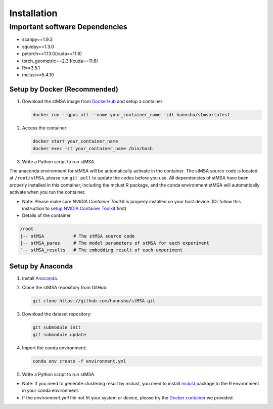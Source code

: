 Installation
=====

.. _installation:

Important software Dependencies
::::::

- scanpy==1.9.3
- squidpy==1.3.0
- pytorch==1.13.0(cuda==11.6)
- torch_geometric==2.3.1(cuda==11.6)
- R==3.5.1
- mclust==5.4.10


Setup by Docker (Recommended)
~~~~~~~~~~~~

1. Download the stMSA image from `DockerHub <https://hub.docker.com/repository/docker/hannshu/stmsa>`_ and setup a container:

   .. code-block:: bash

      docker run --gpus all --name your_container_name -idt hannshu/stmsa:latest

2. Access the container:

   .. code-block:: bash

      docker start your_container_name
      docker exec -it your_container_name /bin/bash

3. Write a Python script to run stMSA. 

The anaconda environment for stMSA will be automatically activate in the container. The stMSA source code is located at ``/root/stMSA``, please run ``git pull`` to update the codes before you use.
All dependencies of stMSA have been properly installed in this container, including the mclust R package, and the conda environment stMSA will automatically activate when you run the container.

- Note: Please make sure `NVIDIA Container Toolkit` is properly installed on your host device. (Or follow this instruction to `setup NVIDIA Container Toolkit <https://docs.nvidia.com/datacenter/cloud-native/container-toolkit/latest/install-guide.html>`_ first)

- Details of the container

.. code-block:: bash
   
   /root
   |-- stMSA           # The stMSA source code
   |-- stMSA_paras     # The model parameters of stMSA for each experiment
   `-- stMSA_results   # The embedding result of each experiment

Setup by Anaconda
~~~~~~~~~~~~

1. Install `Anaconda <https://docs.anaconda.com/free/anaconda/install>`_.

2. Clone the stMSA repository from GitHub:

   .. code-block:: bash

      git clone https://github.com/hannshu/stMSA.git

3. Download the dataset repository:

   .. code-block:: bash

      git submodule init
      git submodule update

4. Import the conda environment:

   .. code-block:: bash

      conda env create -f environment.yml

5. Write a Python script to run stMSA.

- Note: If you need to generate clustering result by mclust, you need to install `mclust <https://github.com/hannshu/st_clustering/blob/master/mclust_package/mclust_5.4.10.tar.gz>`_ package to the R environment in your conda environment.
- If the `environment.yml` file not fit your system or device, please try the `Docker container <https://hub.docker.com/repository/docker/hannshu/stmsa>`_ we provided.
